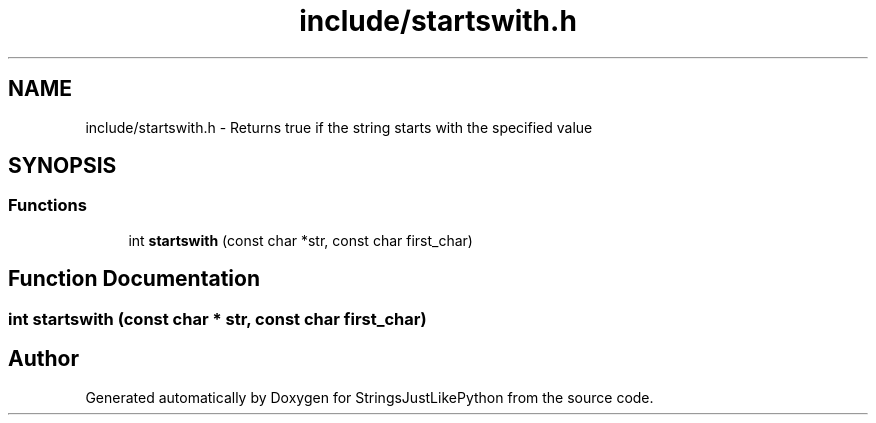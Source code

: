.TH "include/startswith.h" 3 "Version 5.1" "StringsJustLikePython" \" -*- nroff -*-
.ad l
.nh
.SH NAME
include/startswith.h - Returns true if the string starts with the specified value
.SH SYNOPSIS
.br
.PP
.SS "Functions"

.in +1c
.ti -1c
.RI "int \fBstartswith\fP (const char *str, const char first_char)"
.br
.in -1c
.SH "Function Documentation"
.PP 
.SS "int startswith (const char * str, const char first_char)"

.SH "Author"
.PP 
Generated automatically by Doxygen for StringsJustLikePython from the source code\&.
